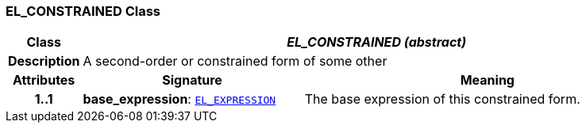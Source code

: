 === EL_CONSTRAINED Class

[cols="^1,3,5"]
|===
h|*Class*
2+^h|*__EL_CONSTRAINED (abstract)__*

h|*Description*
2+a|A second-order or constrained form of some other

h|*Attributes*
^h|*Signature*
^h|*Meaning*

h|*1..1*
|*base_expression*: `<<_el_expression_class,EL_EXPRESSION>>`
a|The base expression of this constrained form.
|===
